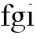 SplineFontDB: 3.0
FontName: Wreathe3Roman
FullName: Wreathe3 Roman
FamilyName: Wreathe3 Roman
Weight: Book
Copyright: Copyright 2017 Ember.
Version: 3.0_pre1
ItalicAngle: 0
UnderlinePosition: -1092
UnderlineWidth: 400
Ascent: 6552
Descent: 1640
InvalidEm: 0
sfntRevision: 0x0002fd71
LayerCount: 2
Layer: 0 1 "Back" 1
Layer: 1 1 "Fore" 0
XUID: [1021 320 -1358596424 7916136]
StyleMap: 0x0040
FSType: 8
OS2Version: 1
OS2_WeightWidthSlopeOnly: 0
OS2_UseTypoMetrics: 0
CreationTime: 649948482
ModificationTime: 1487300483
PfmFamily: 17
TTFWeight: 400
TTFWidth: 5
LineGap: 348
VLineGap: 0
Panose: 2 2 6 3 5 4 5 2 3 4
OS2TypoAscent: 5680
OS2TypoAOffset: 0
OS2TypoDescent: -1768
OS2TypoDOffset: 0
OS2TypoLinegap: 1228
OS2WinAscent: 7300
OS2WinAOffset: 0
OS2WinDescent: 1772
OS2WinDOffset: 0
HheadAscent: 7300
HheadAOffset: 0
HheadDescent: -1772
HheadDOffset: 0
OS2SubXSize: 5736
OS2SubYSize: 5324
OS2SubXOff: 0
OS2SubYOff: 1172
OS2SupXSize: 5736
OS2SupYSize: 5324
OS2SupXOff: 0
OS2SupYOff: 3712
OS2StrikeYSize: 408
OS2StrikeYPos: 2120
OS2FamilyClass: 261
OS2Vendor: 'TMC '
OS2CodePages: 400001ff.ffff0000
OS2UnicodeRanges: 00000001.00000000.00000000.00000000
Lookup: 258 0 0 "'kern' Horizontal Kerning lookup 0" { "'kern' Horizontal Kerning lookup 0 subtable" [1228,122,0] } ['kern' ('DFLT' <'dflt' > 'cyrl' <'dflt' > 'grek' <'dflt' > 'latn' <'dflt' > ) ]
MarkAttachClasses: 1
DEI: 91125
Justify: 'arab'
JstfExtender: afii57440 afii57391 afii57440-2 afii57440-3 afii57440-4
EndJustify
TtTable: prep
PUSHW_3
 84
 -64
 993
PUSHB_4
 69
 69
 50
 64
PUSHW_1
 993
PUSHB_4
 43
 46
 50
 64
PUSHW_1
 993
PUSHB_3
 40
 41
 50
PUSHW_2
 -64
 993
PUSHB_3
 26
 28
 50
PUSHW_6
 993
 684
 39
 31
 -64
 991
PUSHB_3
 22
 27
 50
PUSHW_2
 -64
 990
PUSHB_3
 66
 66
 50
PUSHW_2
 -64
 990
PUSHB_3
 54
 56
 50
PUSHW_2
 -64
 990
PUSHB_4
 42
 45
 50
 223
NPUSHW
 10
 990
 239
 990
 2
 990
 991
 40
 31
 -64
 991
PUSHB_4
 40
 46
 50
 240
NPUSHW
 13
 991
 1
 894
 15
 257
 31
 160
 989
 176
 989
 2
 64
 986
PUSHB_4
 36
 38
 50
 159
PUSHW_8
 972
 1
 970
 969
 100
 31
 -64
 969
PUSHB_3
 13
 17
 50
NPUSHW
 10
 967
 951
 18
 31
 950
 949
 100
 31
 -64
 949
PUSHB_4
 14
 17
 50
 0
NPUSHW
 115
 909
 1
 192
 909
 208
 909
 224
 909
 240
 909
 4
 111
 935
 127
 935
 143
 935
 175
 935
 4
 15
 935
 31
 935
 47
 935
 79
 935
 4
 939
 939
 239
 933
 1
 15
 933
 47
 933
 111
 933
 143
 933
 4
 84
 938
 1
 107
 938
 1
 936
 874
 34
 31
 908
 916
 21
 31
 907
 915
 21
 31
 932
 915
 26
 31
 930
 916
 30
 31
 929
 915
 30
 31
 927
 916
 30
 31
 923
 916
 26
 31
 922
 915
 30
 31
 921
 916
 22
 31
 920
 916
 22
 31
 919
 915
 27
 31
 918
 916
 27
 31
 917
 915
 27
 31
 886
 885
 26
 31
 884
 885
 26
 31
 928
 883
PUSHB_3
 30
 31
 16
NPUSHW
 30
 915
 32
 915
 48
 915
 3
 32
 916
 48
 916
 64
 916
 3
 0
 916
 1
 899
 876
 30
 31
 945
 876
 50
 31
 877
 876
 50
 31
 -64
 893
PUSHB_3
 33
 35
 50
PUSHW_2
 -64
 893
PUSHB_4
 23
 25
 50
 160
NPUSHW
 10
 893
 176
 893
 192
 893
 208
 893
 4
 -64
 892
PUSHB_3
 33
 35
 50
PUSHW_2
 -64
 892
PUSHB_4
 23
 25
 50
 160
NPUSHW
 45
 892
 176
 892
 192
 892
 208
 892
 4
 48
 883
 64
 883
 2
 0
 883
 16
 883
 32
 883
 3
 224
 883
 240
 883
 2
 176
 883
 192
 883
 208
 883
 3
 132
 883
 144
 883
 160
 883
 3
 887
 874
 41
 31
 905
 874
PUSHB_3
 40
 31
 64
PUSHW_1
 871
PUSHB_4
 57
 64
 50
 63
PUSHW_4
 870
 1
 64
 870
PUSHB_4
 25
 29
 50
 143
PUSHW_4
 870
 1
 64
 870
PUSHB_4
 9
 10
 50
 64
PUSHW_1
 870
PUSHB_4
 9
 14
 50
 64
PUSHW_1
 870
PUSHB_4
 9
 15
 50
 63
PUSHW_4
 869
 1
 64
 869
PUSHB_4
 9
 12
 50
 64
PUSHW_1
 869
PUSHB_4
 26
 29
 50
 64
PUSHW_1
 869
PUSHB_4
 9
 14
 50
 107
NPUSHW
 14
 867
 123
 867
 2
 20
 867
 36
 867
 52
 867
 68
 867
 4
 867
PUSHB_3
 36
 47
 31
PUSHW_3
 846
 109
 2048
NPUSHB
 14
 31
 127
 2
 127
 3
 127
 4
 127
 5
 4
 48
 68
 1
 18
PUSHW_8
 818
 80
 2048
 31
 18
 813
 60
 2048
NPUSHB
 41
 31
 95
 60
 1
 55
 96
 9
 112
 9
 128
 9
 3
 16
 9
 32
 9
 48
 9
 64
 9
 80
 9
 5
 111
 3
 127
 3
 143
 3
 3
 31
 3
 47
 3
 63
 3
 79
 3
 95
 3
 5
PUSHW_1
 -64
PUSHB_3
 7
 58
 51
PUSHW_1
 -64
NPUSHB
 71
 6
 58
 51
 144
 11
 160
 11
 176
 11
 192
 11
 208
 11
 5
 176
 6
 192
 6
 208
 6
 224
 6
 240
 6
 5
 32
 6
 48
 6
 64
 6
 80
 6
 96
 6
 112
 6
 128
 6
 144
 6
 160
 6
 9
 144
 6
 144
 7
 2
 96
 11
 112
 11
 128
 11
 3
 16
 11
 32
 11
 48
 11
 64
 11
 80
 11
 5
 31
 7
 1
 160
NPUSHW
 133
 866
 1
 0
 866
 16
 866
 112
 866
 144
 866
 4
 240
 863
 1
 32
 862
 32
 863
 48
 863
 64
 862
 4
 0
 862
 0
 863
 16
 863
 208
 862
 224
 863
 5
 16
 783
 32
 783
 48
 783
 208
 783
 224
 783
 5
 0
 783
 16
 783
 80
 783
 96
 783
 112
 783
 208
 783
 6
 0
 783
 16
 783
 32
 783
 48
 783
 224
 783
 240
 783
 6
 783
 39
 0
 782
 48
 782
 2
 224
 782
 240
 782
 2
 782
 74
 224
 781
 240
 781
 2
 781
 39
 208
 764
 1
 16
 764
 32
 764
 80
 764
 3
 208
 764
 224
 764
 2
 0
 764
 16
 764
 32
 764
 48
 764
 80
 764
 96
 764
 6
 224
 764
 240
 764
 2
 32
 764
 48
 764
 64
 764
 3
 764
NPUSHB
 97
 39
 192
 41
 1
 176
 41
 1
 160
 41
 1
 144
 41
 1
 64
 60
 63
 65
 50
 64
 34
 63
 65
 50
 18
 18
 18
 95
 35
 95
 37
 95
 40
 95
 165
 4
 111
 35
 111
 37
 111
 40
 111
 165
 4
 79
 35
 79
 37
 79
 40
 79
 165
 4
 63
 35
 63
 37
 63
 40
 63
 165
 4
 47
 35
 47
 37
 47
 40
 47
 165
 4
 31
 35
 31
 37
 31
 40
 31
 165
 4
 143
 76
 175
 76
 191
 76
 207
 76
 4
 95
 76
 111
 76
 127
 76
 3
 55
PUSHW_1
 -64
PUSHB_4
 178
 43
 48
 50
PUSHW_1
 -64
PUSHB_4
 178
 34
 37
 50
PUSHW_1
 -64
PUSHB_6
 178
 25
 26
 50
 55
 15
NPUSHW
 59
 687
 1
 95
 687
 159
 687
 223
 687
 3
 31
 687
 47
 687
 63
 687
 111
 687
 4
 687
 687
 31
 685
 47
 685
 63
 685
 79
 685
 95
 685
 5
 223
 685
 1
 15
 685
 31
 685
 63
 685
 95
 685
 159
 685
 5
 95
 685
 223
 685
 2
 15
 685
 31
 685
 63
 685
 3
 64
 684
PUSHB_3
 58
 51
 79
NPUSHW
 74
 684
 95
 684
 159
 684
 3
 47
 684
 63
 684
 2
 15
 684
 63
 684
 175
 684
 3
 176
 684
 224
 684
 2
 79
 684
 95
 684
 160
 684
 3
 31
 684
 47
 684
 63
 684
 3
 15
 858
 1
 15
 858
 31
 858
 63
 858
 95
 858
 112
 858
 5
 207
 855
 223
 855
 2
 15
 855
 31
 855
 112
 855
 175
 855
 4
 858
 858
 855
 855
 685
 685
 684
 684
 812
NPUSHB
 13
 49
 21
 31
 0
 22
 22
 0
 0
 0
 18
 17
 8
 16
NPUSHW
 16
 524
 74
 13
 424
 74
 13
 408
 74
 13
 393
 74
 13
 319
 74
 13
 292
NPUSHB
 14
 74
 13
 246
 74
 13
 190
 74
 13
 134
 74
 13
 39
 74
 13
PUSHW_7
 552
 65
 13
 404
 65
 13
 289
NPUSHB
 11
 65
 13
 180
 65
 13
 79
 65
 13
 41
 65
 13
NPUSHW
 16
 535
 33
 13
 533
 33
 13
 518
 33
 13
 491
 33
 13
 334
 33
 13
 300
NPUSHB
 20
 33
 13
 249
 33
 13
 243
 33
 13
 241
 33
 13
 157
 33
 13
 113
 33
 13
 61
 33
 13
NPUSHW
 16
 540
 31
 13
 532
 31
 13
 523
 31
 13
 406
 31
 13
 330
 31
 13
 294
NPUSHB
 11
 31
 13
 198
 31
 13
 87
 31
 13
 55
 31
 13
NPUSHW
 13
 414
 321
 13
 66
 321
 13
 30
 321
 13
 27
 321
 13
 498
PUSHB_5
 15
 68
 15
 0
 9
PUSHW_4
 498
 68
 13
 513
PUSHB_3
 60
 41
 31
PUSHW_1
 512
PUSHB_3
 60
 41
 31
PUSHW_1
 511
PUSHB_3
 60
 65
 31
PUSHW_1
 510
PUSHB_3
 60
 71
 31
PUSHW_1
 509
PUSHB_3
 60
 158
 31
PUSHW_1
 506
PUSHB_3
 60
 147
 31
PUSHW_5
 505
 271
 257
 31
 502
PUSHB_3
 36
 228
 31
NPUSHW
 21
 500
 329
 1025
 31
 499
 329
 1025
 31
 497
 329
 171
 31
 496
 329
 103
 31
 422
 60
 293
 31
 420
PUSHB_3
 60
 129
 31
NPUSHW
 21
 419
 271
 410
 31
 418
 34
 2049
 31
 417
 80
 1025
 31
 415
 329
 410
 31
 413
 329
 103
 31
 412
PUSHB_3
 44
 98
 31
PUSHW_1
 411
PUSHB_3
 44
 121
 31
PUSHW_5
 410
 44
 257
 31
 407
PUSHB_3
 44
 228
 31
PUSHW_1
 403
PUSHB_3
 44
 137
 31
PUSHW_1
 402
PUSHB_3
 44
 108
 31
PUSHW_1
 399
PUSHB_3
 37
 158
 31
PUSHW_1
 362
PUSHB_3
 60
 42
 31
NPUSHW
 17
 359
 36
 513
 31
 355
 37
 683
 31
 332
 271
 410
 31
 328
 329
 108
 31
 327
PUSHB_3
 44
 137
 31
PUSHW_1
 325
PUSHB_3
 44
 158
 31
PUSHW_1
 324
PUSHB_3
 44
 121
 31
PUSHW_1
 323
PUSHB_3
 35
 49
 31
PUSHW_1
 295
PUSHB_3
 60
 129
 31
PUSHW_5
 291
 80
 257
 31
 287
PUSHB_3
 35
 228
 31
NPUSHW
 21
 285
 35
 410
 31
 284
 35
 2049
 31
 283
 37
 2049
 31
 270
 271
 1025
 31
 269
 34
 1025
 31
 264
PUSHB_3
 35
 129
 31
PUSHW_1
 262
PUSHB_5
 37
 228
 31
 247
 60
PUSHW_4
 293
 31
 245
 271
PUSHB_3
 158
 31
 227
PUSHW_5
 329
 342
 31
 226
 329
PUSHB_3
 171
 31
 209
PUSHW_2
 329
 1025
PUSHB_3
 31
 207
 44
PUSHW_1
 293
PUSHB_7
 31
 206
 35
 187
 31
 197
 36
PUSHW_1
 342
PUSHB_3
 31
 192
 44
PUSHW_1
 2049
PUSHB_3
 31
 191
 44
PUSHW_1
 513
PUSHB_6
 31
 177
 36
 228
 31
 176
PUSHW_2
 329
 513
PUSHB_7
 31
 175
 44
 103
 31
 173
 35
PUSHW_1
 2049
PUSHB_3
 31
 165
 35
PUSHW_1
 513
NPUSHB
 11
 31
 159
 60
 45
 31
 155
 35
 90
 31
 153
 37
PUSHW_1
 513
PUSHB_3
 31
 129
 44
PUSHW_5
 1025
 31
 109
 271
 342
NPUSHB
 11
 31
 89
 44
 62
 31
 76
 60
 171
 31
 70
 37
PUSHW_1
 257
PUSHB_3
 31
 64
 60
PUSHW_1
 293
NPUSHB
 10
 31
 58
 35
 114
 31
 57
 60
 171
 31
 56
PUSHW_1
 329
PUSHB_4
 171
 31
 49
 36
PUSHW_1
 1025
PUSHB_3
 31
 48
 37
PUSHW_1
 683
PUSHB_7
 31
 42
 36
 228
 31
 38
 35
PUSHW_1
 342
PUSHB_3
 31
 85
 55
PUSHW_3
 565
 7
 373
NPUSHB
 44
 7
 116
 7
 98
 7
 86
 7
 81
 7
 59
 7
 51
 7
 45
 7
 32
 7
 29
 7
 28
 7
 20
 8
 18
 8
 16
 8
 14
 8
 12
 8
 10
 8
 8
 8
 6
 8
 4
 8
 2
 8
 0
 8
 20
PUSHW_1
 -32
NPUSHB
 43
 0
 0
 1
 0
 20
 6
 16
 0
 0
 1
 0
 6
 4
 0
 0
 1
 0
 4
 16
 0
 0
 1
 0
 16
 2
 0
 0
 1
 0
 2
 0
 0
 0
 1
 0
 0
 2
 1
 8
 2
 0
 74
 0
PUSHB_1
 19
SPVTCA[x-axis]
MPPEM
SPVTCA[y-axis]
MPPEM
GTEQ
WS
SVTCA[x-axis]
PUSHB_1
 18
MPPEM
SVTCA[y-axis]
MPPEM
EQ
WS
PUSHB_1
 55
CALL
MPPEM
PUSHW_1
 2047
GT
PUSHB_1
 56
CALL
MPPEM
PUSHB_1
 8
LT
OR
IF
PUSHB_2
 1
 1
INSTCTRL
EIF
PUSHB_1
 56
CALL
PUSHB_1
 2
GETINFO
PUSHW_1
 256
EQ
IF
PUSHW_1
 511
PUSHB_2
 1
 1
INSTCTRL
SCANCTRL
ELSE
PUSHB_1
 18
RS
IF
PUSHW_2
 1
 303
SCANCTRL
SCANTYPE
ELSE
PUSHW_2
 1
 380
SCANCTRL
SCANTYPE
EIF
EIF
SVTCA[x-axis]
MPPEM
PUSHB_1
 192
MUL
SVTCA[y-axis]
MPPEM
DIV
DUP
PUSHB_1
 246
GTEQ
SWAP
PUSHW_1
 266
LTEQ
AND
PUSHB_1
 5
SWAP
WS
RTG
SVTCA[y-axis]
SZPS
SROUND
MIAP[rnd]
RTG
MIAP[rnd]
SRP2
MIAP[no-rnd]
SRP1
IP
GC[cur]
WCVTP
MIAP[no-rnd]
SRP1
IP
GC[cur]
WCVTP
MIAP[no-rnd]
SRP1
IP
GC[cur]
WCVTP
MIAP[no-rnd]
SRP1
IP
GC[cur]
WCVTP
MIAP[no-rnd]
SRP1
IP
GC[cur]
ADD
WCVTP
MIAP[no-rnd]
SRP1
IP
GC[cur]
ADD
WCVTP
CALL
CALL
CALL
CALL
CALL
CALL
CALL
CALL
CALL
CALL
CALL
RTG
CALL
CALL
CALL
CALL
CALL
CALL
CALL
CALL
CALL
CALL
CALL
CALL
CALL
RTG
SCVTCI
PUSHB_1
 150
MPPEM
GTEQ
IF
PUSHB_1
 170
SCVTCI
EIF
PUSHB_1
 50
MPPEM
GTEQ
IF
PUSHB_1
 255
SCVTCI
EIF
MPPEM
PUSHB_1
 71
GTEQ
DUP
NOT
IF
PUSHW_2
 625
 623
RCVT
WCVTP
PUSHW_2
 624
 623
RCVT
WCVTP
EIF
IF
PUSHW_2
 378
 625
RCVT
GT
IF
PUSHW_2
 625
 378
WCVTP
EIF
EIF
MPPEM
PUSHB_1
 71
GTEQ
DUP
NOT
IF
PUSHW_2
 34
 624
RCVT
WCVTP
PUSHW_2
 60
 624
RCVT
WCVTP
EIF
IF
PUSHW_2
 435
 34
RCVT
GT
IF
PUSHW_2
 34
 435
WCVTP
EIF
EIF
MPPEM
PUSHB_1
 76
GTEQ
DUP
NOT
IF
PUSHW_2
 329
 34
RCVT
WCVTP
PUSHB_2
 34
 34
RCVT
WCVTP
EIF
IF
PUSHW_2
 450
 329
RCVT
GT
IF
PUSHW_2
 329
 450
WCVTP
EIF
EIF
MPPEM
PUSHB_1
 103
GTEQ
DUP
NOT
IF
PUSHW_2
 36
 625
RCVT
WCVTP
PUSHW_2
 80
 625
RCVT
WCVTP
EIF
IF
PUSHW_2
 542
 36
RCVT
GT
IF
PUSHW_2
 36
 542
WCVTP
EIF
EIF
MPPEM
PUSHW_1
 513
GTEQ
DUP
NOT
IF
PUSHW_2
 271
 34
RCVT
WCVTP
PUSHB_2
 34
 34
RCVT
WCVTP
EIF
IF
PUSHW_2
 3072
 271
RCVT
GT
IF
PUSHW_2
 271
 3072
WCVTP
EIF
EIF
MPPEM
PUSHB_1
 28
GTEQ
DUP
NOT
IF
PUSHB_2
 37
 37
RCVT
WCVTP
PUSHB_2
 44
 37
RCVT
WCVTP
EIF
IF
PUSHB_2
 55
 37
RCVT
GT
IF
PUSHB_2
 37
 55
WCVTP
EIF
EIF
MPPEM
PUSHB_1
 171
GTEQ
DUP
NOT
IF
PUSHB_2
 37
 37
RCVT
WCVTP
PUSHB_2
 35
 37
RCVT
WCVTP
EIF
IF
PUSHW_2
 345
 37
RCVT
GT
IF
PUSHW_2
 37
 345
WCVTP
EIF
EIF
MPPEM
PUSHW_1
 257
GTEQ
DUP
NOT
IF
PUSHB_2
 37
 37
RCVT
WCVTP
PUSHB_2
 40
 37
RCVT
WCVTP
EIF
IF
PUSHW_2
 520
 37
RCVT
GT
IF
PUSHW_2
 37
 520
WCVTP
EIF
EIF
CALL
CALL
CALL
CALL
CALL
CALL
CALL
CALL
CALL
CALL
CALL
CALL
CALL
CALL
CALL
CALL
CALL
CALL
CALL
CALL
CALL
CALL
CALL
CALL
CALL
CALL
CALL
CALL
CALL
CALL
CALL
CALL
CALL
CALL
CALL
CALL
CALL
CALL
CALL
CALL
CALL
CALL
CALL
CALL
CALL
CALL
CALL
CALL
CALL
CALL
CALL
CALL
CALL
CALL
CALL
CALL
CALL
CALL
CALL
CALL
CALL
CALL
CALL
CALL
CALL
CALL
CALL
CALL
CALL
CALL
CALL
CALL
CALL
CALL
CALL
CALL
CALL
NEG
WS
CALL
CALL
CALL
CALL
CALL
CALL
CALL
CALL
CALL
CALL
CALL
CALL
CALL
CALL
CALL
CALL
CALL
CALL
CALL
CALL
CALL
CALL
CALL
CALL
CALL
CALL
CALL
CALL
CALL
CALL
CALL
CALL
CALL
CALL
CALL
CALL
CALL
CALL
CALL
CALL
CALL
CALL
CALL
SVTCA[x-axis]
PUSHB_4
 97
 220
 100
 99
RCVT
NEG
SWAP
RCVT
ADD
SWAP
RCVT
NEG
ADD
SWAP
RCVT
ADD
PUSHB_1
 139
SROUND
ROUND[Grey]
RTG
PUSHB_1
 128
DIV
DUP
DUP
PUSHB_2
 100
 220
RCVT
NEG
SWAP
RCVT
DUP
PUSHB_1
 3
MINDEX
ADD
DIV
MUL
ROUND[Grey]
DUP
PUSHB_1
 3
MINDEX
SUB
NEG
PUSHB_1
 220
SWAP
NEG
WCVTP
PUSHB_1
 100
SWAP
WCVTP
DUP
PUSHB_2
 97
 99
RCVT
NEG
SWAP
RCVT
DUP
PUSHB_1
 3
MINDEX
ADD
DIV
MUL
ROUND[Grey]
DUP
PUSHB_1
 3
MINDEX
SUB
NEG
PUSHB_1
 99
SWAP
NEG
WCVTP
PUSHB_1
 97
SWAP
WCVTP
PUSHB_2
 0
 99
RCVT
EQ
IF
PUSHB_2
 99
 64
NEG
WCVTP
PUSHB_3
 97
 64
 97
RCVT
SWAP
SUB
WCVTP
EIF
PUSHB_4
 166
 127
 67
 75
RCVT
NEG
SWAP
RCVT
ADD
SWAP
RCVT
NEG
ADD
SWAP
RCVT
ADD
PUSHB_1
 137
SROUND
ROUND[Grey]
RTG
PUSHB_1
 128
DIV
DUP
DUP
PUSHB_2
 67
 127
RCVT
NEG
SWAP
RCVT
DUP
PUSHB_1
 3
MINDEX
ADD
DIV
MUL
ROUND[Grey]
DUP
PUSHB_1
 3
MINDEX
SUB
NEG
PUSHB_1
 127
SWAP
NEG
WCVTP
PUSHB_1
 67
SWAP
WCVTP
DUP
PUSHB_2
 166
 75
RCVT
NEG
SWAP
RCVT
DUP
PUSHB_1
 3
MINDEX
ADD
DIV
MUL
ROUND[Grey]
DUP
PUSHB_1
 3
MINDEX
SUB
NEG
PUSHB_1
 75
SWAP
NEG
WCVTP
PUSHB_1
 166
SWAP
WCVTP
PUSHB_2
 0
 75
RCVT
EQ
IF
PUSHB_2
 75
 64
NEG
WCVTP
PUSHB_3
 166
 64
 166
RCVT
SWAP
SUB
WCVTP
EIF
MPPEM
GT
WS
SVTCA[x-axis]
MPPEM
LT
IF
PUSHB_2
 8
 0
WS
EIF
RS
NOT
IF
PUSHB_2
 8
 0
WS
EIF
PUSHB_4
 2
 11
 10
 18
RS
IF
ADD
ELSE
POP
EIF
WS
SZPS
SRP0
WCVTF
MIAP[no-rnd]
PUSHB_1
 18
RS
IF
PUSHW_2
 15137
 6270
ELSE
PUSHW_3
 1024
 424
 11
CALL
EIF
PUSHB_1
 12
SWAP
WS
PUSHB_1
 13
SWAP
WS
PUSHB_1
 18
RS
IF
PUSHW_2
 11585
 11585
ELSE
PUSHW_3
 1024
 1024
 11
CALL
EIF
PUSHB_1
 14
SWAP
WS
PUSHB_1
 15
SWAP
WS
PUSHB_1
 18
RS
IF
PUSHW_2
 6270
 15137
ELSE
PUSHW_3
 424
 1024
 11
CALL
EIF
PUSHB_1
 16
SWAP
WS
PUSHB_1
 17
SWAP
WS
SVTCA[y-axis]
CALL
SVTCA[y-axis]
RTG
RCVT
ROUND[Black]
WCVTP
RCVT
ROUND[Black]
WCVTP
RCVT
ROUND[Black]
WCVTP
RCVT
ROUND[Black]
WCVTP
DELTAC1
DELTAC1
DELTAC1
DELTAC2
DELTAC1
DELTAC1
DELTAC1
DELTAC2
DELTAC3
DELTAC3
CALL
DELTAC1
DELTAC1
DELTAC2
DELTAC2
DELTAC3
RTG
RCVT
ROUND[Black]
WCVTP
DELTAC1
DELTAC1
DELTAC2
CALL
MPPEM
PUSHB_1
 33
GTEQ
MPPEM
PUSHB_1
 70
LTEQ
AND
IF
PUSHB_1
 60
PUSHB_1
 60
RCVT
PUSHB_1
 64
ADD
WCVTP
EIF
SVTCA[x-axis]
CALL
CALL
CALL
CALL
DELTAC3
DELTAC3
DELTAC3
DELTAC3
DELTAC3
DELTAC3
DELTAC3
DELTAC3
RS
IF
NPUSHB
 16
 191
 60
 207
 60
 2
 111
 60
 127
 60
 143
 60
 159
 60
 175
 60
 5
DELTAC3
DELTAC3
EIF
RS
IF
NPUSHB
 18
 191
 34
 207
 34
 2
 95
 34
 111
 34
 127
 34
 143
 34
 159
 34
 175
 34
 6
DELTAC3
DELTAC3
EIF
RS
NOT
IF
PUSHB_7
 64
 60
 159
 34
 239
 34
 3
DELTAC3
EIF
CALL
CALL
SVTCA[x-axis]
DELTAC2
DELTAC2
DELTAC2
DELTAC2
RCVT
WCVTP
DELTAC1
DELTAC1
DELTAC2
DELTAC2
DELTAC3
DELTAC3
RCVT
WCVTP
DELTAC1
RCVT
WCVTP
DELTAC1
DELTAC2
RCVT
WCVTP
DELTAC1
DELTAC2
DELTAC3
DELTAC1
DELTAC1
DELTAC1
DELTAC1
DELTAC1
SVTCA[y-axis]
DELTAC3
DELTAC3
DELTAC3
DELTAC1
DELTAC3
DELTAC3
DELTAC3
CALL
CALL
DELTAC3
DELTAC3
DELTAC3
DELTAC3
CALL
DELTAC3
CALL
RS
IF
NPUSHW
 34
 99
 813
 1
 3
 813
 19
 813
 35
 813
 51
 813
 83
 813
 5
 195
 813
 211
 813
 227
 813
 243
 813
 4
 131
 813
 147
 813
 163
 813
 179
 813
 4
 813
 813
RCVT
RTG
ROUND[Black]
WCVTP
DELTAC2
DELTAC2
DELTAC3
DELTAC3
EIF
CALL
RS
IF
PUSHW_2
 24
 818
PUSHB_4
 48
 53
 50
 56
PUSHW_1
 818
PUSHB_4
 97
 102
 50
 56
PUSHW_1
 818
PUSHB_4
 83
 90
 50
 56
PUSHW_1
 818
PUSHB_4
 69
 78
 50
 56
PUSHW_1
 818
PUSHB_4
 60
 65
 50
 24
PUSHW_1
 818
PUSHB_3
 63
 51
 10
NPUSHW
 15
 818
 1
 186
 818
 202
 818
 218
 818
 234
 818
 250
 818
 5
 818
 818
RCVT
RTG
ROUND[Black]
WCVTP
DELTAC2
DELTAC3
CALL
CALL
CALL
CALL
CALL
CALL
EIF
DELTAC1
SVTCA[y-axis]
DELTAC1
CALL
SVTCA[x-axis]
CALL
DELTAC3
DELTAC3
SVTCA[y-axis]
CALL
CALL
CALL
DELTAC2
SVTCA[y-axis]
CALL
CALL
CALL
DELTAC1
CALL
DELTAC2
SVTCA[x-axis]
CALL
SVTCA[y-axis]
CALL
CALL
SVTCA[x-axis]
DELTAC1
DELTAC1
DELTAC1
DELTAC2
DELTAC2
DELTAC1
CALL
CALL
SVTCA[y-axis]
DELTAC1
CALL
CALL
SVTCA[y-axis]
CALL
CALL
CALL
SVTCA[x-axis]
DELTAC1
DELTAC2
DELTAC1
CALL
SVTCA[x-axis]
CALL
CALL
SVTCA[x-axis]
CALL
CALL
CALL
CALL
CALL
CALL
CALL
CALL
CALL
CALL
CALL
CALL
CALL
CALL
SVTCA[y-axis]
SVTCA[x-axis]
DELTAC1
DELTAC3
SVTCA[y-axis]
DELTAC1
DELTAC1
SVTCA[y-axis]
RCVT
ROUND[Black]
WCVTP
SVTCA[y-axis]
DELTAC1
DELTAC1
SVTCA[x-axis]
DELTAC1
DELTAC2
CALL
CALL
CALL
CALL
CALL
DELTAC1
CALL
SVTCA[y-axis]
DELTAC1
CALL
DELTAC3
CALL
CALL
DELTAC1
CALL
CALL
CALL
CALL
CALL
CALL
CALL
CALL
CALL
CALL
EndTTInstrs
TtTable: fpgm
NPUSHB
 66
 85
 84
 64
 63
 62
 61
 60
 59
 58
 57
 56
 55
 54
 53
 52
 51
 50
 49
 48
 47
 46
 45
 44
 43
 42
 41
 40
 39
 38
 37
 36
 35
 34
 33
 32
 31
 30
 29
 28
 27
 26
 25
 24
 23
 22
 20
 19
 18
 17
 16
 15
 14
 13
 12
 11
 10
 9
 8
 7
 6
 5
 4
 3
 2
 1
 0
FDEF
RCVT
SWAP
GC[cur]
ADD
DUP
PUSHB_1
 38
ADD
PUSHB_1
 4
MINDEX
SWAP
SCFS
SCFS
ENDF
FDEF
RCVT
SWAP
GC[cur]
SWAP
SUB
DUP
PUSHB_1
 38
SUB
PUSHB_1
 4
MINDEX
SWAP
SCFS
SCFS
ENDF
FDEF
RCVT
SWAP
GC[cur]
ADD
PUSHB_1
 32
SUB
DUP
PUSHB_1
 70
ADD
PUSHB_1
 4
MINDEX
SWAP
SCFS
SCFS
ENDF
FDEF
RCVT
SWAP
GC[cur]
SWAP
SUB
PUSHB_1
 32
ADD
DUP
PUSHB_1
 38
SUB
PUSHB_1
 32
SUB
PUSHB_1
 4
MINDEX
SWAP
SCFS
SCFS
ENDF
FDEF
RCVT
SWAP
GC[cur]
ADD
PUSHB_1
 64
SUB
DUP
PUSHB_1
 102
ADD
PUSHB_1
 4
MINDEX
SWAP
SCFS
SCFS
ENDF
FDEF
RCVT
SWAP
GC[cur]
SWAP
SUB
PUSHB_1
 64
ADD
DUP
PUSHB_1
 38
SUB
PUSHB_1
 64
SUB
PUSHB_1
 4
MINDEX
SWAP
SCFS
SCFS
ENDF
FDEF
SVTCA[x-axis]
SRP0
DUP
ALIGNRP
SVTCA[y-axis]
ALIGNRP
ENDF
FDEF
DUP
RCVT
SWAP
DUP
PUSHB_1
 205
WCVTP
SWAP
DUP
PUSHW_1
 346
LTEQ
IF
SWAP
DUP
PUSHB_1
 141
WCVTP
SWAP
EIF
DUP
PUSHB_1
 237
LTEQ
IF
SWAP
DUP
PUSHB_1
 77
WCVTP
SWAP
EIF
DUP
PUSHB_1
 144
LTEQ
IF
SWAP
DUP
PUSHB_1
 13
WCVTP
SWAP
EIF
POP
POP
ENDF
FDEF
DUP
DUP
RCVT
RTG
ROUND[Grey]
WCVTP
DUP
PUSHB_1
 1
ADD
DUP
RCVT
PUSHB_1
 70
SROUND
ROUND[Grey]
ROLL
RCVT
ADD
WCVTP
ENDF
FDEF
SVTCA[x-axis]
PUSHB_2
 11
 10
RS
SWAP
RS
NEG
SPVFS
ENDF
FDEF
SVTCA[y-axis]
PUSHB_2
 10
 11
RS
SWAP
RS
SFVFS
ENDF
FDEF
SVTCA[y-axis]
PUSHB_1
 23
SWAP
WCVTF
PUSHB_2
 1
 23
MIAP[no-rnd]
SVTCA[x-axis]
PUSHB_1
 23
SWAP
WCVTF
PUSHB_2
 2
 23
RCVT
MSIRP[no-rp0]
PUSHB_2
 2
 0
SFVTL[parallel]
GFV
ENDF
FDEF
RCVT
PUSHB_1
 26
SWAP
WCVTP
RCVT
PUSHB_1
 25
SWAP
WCVTP
ENDF
FDEF
DUP
RCVT
PUSHB_1
 3
CINDEX
RCVT
SUB
ABS
PUSHB_1
 80
LTEQ
IF
RCVT
WCVTP
ELSE
POP
POP
EIF
ENDF
FDEF
PUSHB_1
 1
RS
MUL
SWAP
DIV
PUSHB_1
 0
SWAP
WS
PUSHB_1
 15
CALL
ENDF
FDEF
DUP
RCVT
PUSHB_1
 0
RS
ADD
WCVTP
ENDF
FDEF
SVTCA[x-axis]
PUSHB_1
 6
RS
PUSHB_1
 7
RS
NEG
SPVFS
ENDF
FDEF
DUP
ROUND[Black]
PUSHB_1
 64
SUB
PUSHB_1
 0
MAX
DUP
PUSHB_2
 44
 192
ROLL
MIN
PUSHW_1
 4096
DIV
ADD
CALL
GPV
ABS
SWAP
ABS
SUB
NOT
IF
PUSHB_1
 3
SUB
EIF
ENDF
FDEF
RCVT
PUSHB_1
 17
CALL
PUSHB_1
 23
SWAP
WCVTP
PUSHB_1
 23
ROFF
MIRP[rnd,grey]
RTG
ENDF
FDEF
RCVT
PUSHB_1
 17
CALL
PUSHB_1
 23
SWAP
WCVTP
ENDF
FDEF
PUSHB_1
 18
RS
IF
SDPVTL[orthog]
RCVT
PUSHB_1
 17
CALL
PUSHB_1
 23
SWAP
WCVTP
PUSHB_1
 23
ROFF
MIRP[rnd,grey]
ELSE
SPVTCA[x-axis]
ROLL
RCVT
RTG
ROUND[Black]
DUP
PUSHB_1
 23
SWAP
WCVTP
ROLL
ROLL
SDPVTL[orthog]
DUP
PUSHB_1
 160
LTEQ
IF
PUSHB_1
 17
CALL
PUSHB_1
 23
SWAP
WCVTP
PUSHB_1
 23
ROFF
MIRP[rnd,grey]
ELSE
POP
PUSHB_1
 23
ROFF
MIRP[rnd,grey]
EIF
EIF
RTG
ENDF
FDEF
PUSHB_1
 2
CINDEX
GC[cur]
ADD
ROLL
GC[cur]
PUSHB_1
 64
SUB
MIN
SCFS
ENDF
FDEF
MPPEM
GTEQ
DUP
NOT
IF
PUSHB_1
 2
SCANCTRL
EIF
IF
PUSHB_1
 1
SCANCTRL
EIF
ENDF
FDEF
DUP
PUSHB_1
 3
CINDEX
RCVT
PUSHB_1
 25
SWAP
WCVTP
RCVT
PUSHB_1
 26
SWAP
WCVTP
RCVT
NEG
SWAP
RCVT
DUP
PUSHB_1
 3
CINDEX
ADD
ROUND[White]
DUP
PUSHB_1
 9
SWAP
WS
SWAP
ROUND[Grey]
ROLL
ROUND[White]
ADD
SUB
DUP
PUSHB_1
 26
ROLL
PUSHB_1
 0
GT
JROF
POP
PUSHB_3
 26
 26
 64
PUSHW_2
 -32
 26
RCVT
DUP
ROLL
EQ
IF
SWAP
POP
PUSHB_1
 63
ELSE
SWAP
EIF
SUB
WCVTP
JMPR
PUSHB_2
 20
 0
ROLL
GT
JROF
PUSHB_4
 25
 64
 32
 25
RCVT
DUP
ROLL
EQ
IF
SWAP
POP
PUSHB_1
 63
ELSE
SWAP
EIF
SUB
WCVTP
ENDF
FDEF
PUSHB_2
 16
 17
RS
SWAP
RS
SFVFS
ENDF
FDEF
PUSHB_2
 14
 15
RS
SWAP
RS
SFVFS
ENDF
FDEF
PUSHB_2
 12
 13
RS
SWAP
RS
SFVFS
ENDF
FDEF
PUSHB_2
 12
 13
RS
SWAP
RS
NEG
SFVFS
ENDF
FDEF
PUSHB_2
 14
 15
RS
SWAP
RS
NEG
SFVFS
ENDF
FDEF
PUSHB_2
 16
 17
RS
SWAP
RS
NEG
SFVFS
ENDF
FDEF
MPPEM
GT
IF
RCVT
WCVTP
ELSE
POP
POP
EIF
ENDF
FDEF
SVTCA[x-axis]
DUP
PUSHB_1
 3
CINDEX
SWAP
MD[grid]
PUSHB_1
 64
ADD
PUSHB_1
 32
MUL
DUP
PUSHB_1
 0
GT
IF
SWAP
PUSHB_1
 2
CINDEX
SHPIX
SWAP
PUSHB_1
 2
CINDEX
NEG
SHPIX
SVTCA[y-axis]
ROLL
MUL
SHPIX
ELSE
POP
POP
POP
POP
POP
EIF
SVTCA[x-axis]
ENDF
FDEF
MPPEM
PUSHB_1
 100
LTEQ
IF
RCVT
ROUND[Black]
PUSHB_1
 9
RS
ADD
ROLL
SRP0
MSIRP[no-rp0]
ELSE
POP
POP
SRP0
EIF
ENDF
FDEF
SVTCA[x-axis]
PUSHB_1
 5
CINDEX
SRP0
SWAP
DUP
ROLL
MIRP[rp0,rnd,black]
SVTCA[y-axis]
PUSHB_1
 1
ADD
SWAP
MIRP[min,rnd,black]
MIRP[min,rnd,grey]
ENDF
FDEF
SVTCA[x-axis]
PUSHB_1
 5
CINDEX
SRP0
SWAP
DUP
ROLL
MIRP[rp0,rnd,black]
SVTCA[y-axis]
PUSHB_1
 1
SUB
SWAP
MIRP[min,rnd,black]
MIRP[min,rnd,grey]
ENDF
FDEF
SVTCA[x-axis]
PUSHB_1
 6
CINDEX
SRP0
MIRP[rp0,rnd,black]
SVTCA[y-axis]
MIRP[min,rnd,black]
MIRP[min,rnd,grey]
ENDF
FDEF
DUP
PUSHB_1
 1
ADD
SVTCA[x-axis]
SRP0
DUP
ALIGNRP
SVTCA[y-axis]
ALIGNRP
ENDF
FDEF
DUP
PUSHB_1
 1
SUB
SVTCA[x-axis]
SRP0
DUP
ALIGNRP
SVTCA[y-axis]
ALIGNRP
ENDF
FDEF
PUSHB_1
 43
CALL
PUSHB_1
 42
LOOPCALL
ENDF
FDEF
SVTCA[y-axis]
PUSHB_1
 7
RS
PUSHB_1
 6
RS
SFVFS
ENDF
FDEF
MIAP[no-rnd]
PUSHB_1
 42
LOOPCALL
ENDF
FDEF
SHC[rp1]
ENDF
FDEF
SROUND
PUSHW_1
 688
SWAP
WCVTF
SRP0
DUP
PUSHW_1
 688
RCVT
DUP
PUSHB_1
 0
LT
IF
PUSHB_1
 1
SUB
EIF
MSIRP[no-rp0]
MDAP[rnd]
RTG
ENDF
FDEF
POP
POP
GPV
ABS
SWAP
ABS
MAX
PUSHW_1
 16384
DIV
ENDF
FDEF
POP
PUSHB_1
 128
LTEQ
IF
GPV
ABS
SWAP
ABS
MAX
PUSHW_1
 8192
DIV
ELSE
PUSHB_3
 0
 64
 47
CALL
EIF
PUSHB_1
 2
ADD
ENDF
FDEF
POP
PUSHB_1
 192
LTEQ
IF
GPV
ABS
SWAP
ABS
MAX
PUSHW_1
 5461
DIV
ELSE
PUSHB_3
 0
 128
 47
CALL
EIF
PUSHB_1
 2
ADD
ENDF
FDEF
GPV
ABS
SWAP
ABS
MAX
PUSHW_1
 16384
DIV
ADD
SWAP
POP
ENDF
FDEF
PUSHB_5
 0
 1
 0
 0
 0
SZP2
PUSHB_1
 8
MINDEX
PUSHB_1
 8
MINDEX
PUSHB_1
 8
MINDEX
PUSHB_1
 8
MINDEX
ISECT
SRP0
SZPS
SZP0
RCVT
ROUND[Grey]
MSIRP[no-rp0]
PUSHB_1
 1
SZPS
ENDF
FDEF
PUSHB_5
 0
 1
 0
 0
 0
SZP2
PUSHB_1
 8
MINDEX
PUSHB_1
 8
MINDEX
PUSHB_1
 8
MINDEX
PUSHB_1
 8
MINDEX
ISECT
SRP0
SZPS
SZP0
RCVT
ROUND[Grey]
NEG
MSIRP[no-rp0]
PUSHB_1
 1
SZPS
ENDF
FDEF
MPPEM
GTEQ
SWAP
MPPEM
LTEQ
AND
IF
DUP
RCVT
ROLL
ADD
WCVTP
ELSE
POP
POP
EIF
ENDF
FDEF
MPPEM
EQ
IF
DUP
RCVT
ROLL
ADD
WCVTP
ELSE
POP
POP
EIF
ENDF
FDEF
MPPEM
GTEQ
SWAP
MPPEM
LTEQ
AND
IF
SHPIX
ELSE
POP
POP
EIF
ENDF
FDEF
MPPEM
EQ
IF
SHPIX
ELSE
POP
POP
EIF
ENDF
FDEF
SVTCA[x-axis]
MPPEM
GTEQ
SWAP
MPPEM
LTEQ
AND
PUSHB_1
 2
CINDEX
PUSHB_1
 4
CINDEX
PUSHB_1
 6
CINDEX
MD[grid]
SWAP
RCVT
RTG
ROUND[Black]
GT
AND
IF
PUSHB_1
 2
CINDEX
PUSHB_1
 2
CINDEX
PUSHB_1
 5
CINDEX
GC[cur]
SWAP
RCVT
ROUND[Black]
ADD
SCFS
EIF
POP
POP
POP
ENDF
FDEF
PUSHB_1
 19
RS
IF
SPVTCA[x-axis]
ELSE
SPVTCA[y-axis]
EIF
ENDF
FDEF
PUSHB_1
 19
RS
IF
SPVTCA[y-axis]
ELSE
SPVTCA[x-axis]
EIF
ENDF
FDEF
MPPEM
EQ
PUSHB_1
 18
RS
NOT
AND
IF
SHPIX
ELSE
POP
POP
EIF
ENDF
FDEF
PUSHB_1
 18
RS
NOT
IF
GPV
PUSHB_1
 4
CINDEX
PUSHB_1
 4
CINDEX
SPVTL[parallel]
GPV
ABS
SWAP
ABS
SUB
ABS
PUSHW_1
 1800
LTEQ
IF
PUSHB_1
 4
CINDEX
PUSHB_1
 4
CINDEX
SVTCA[x-axis]
DUP
GC[cur]
PUSHB_1
 16
ADD
SCFS
DUP
GC[cur]
PUSHB_1
 16
ADD
SCFS
EIF
SPVFS
POP
POP
ELSE
POP
POP
EIF
ENDF
FDEF
PUSHB_1
 18
RS
NOT
IF
GPV
PUSHB_1
 4
CINDEX
PUSHB_1
 4
CINDEX
SPVTL[parallel]
GPV
ABS
SWAP
ABS
SUB
ABS
PUSHW_1
 1800
LTEQ
IF
PUSHB_1
 4
CINDEX
PUSHB_1
 4
CINDEX
SVTCA[x-axis]
DUP
GC[cur]
PUSHW_1
 -16
ADD
SCFS
DUP
GC[cur]
PUSHW_1
 -16
ADD
SCFS
EIF
SPVFS
POP
POP
ELSE
POP
POP
EIF
ENDF
FDEF
MPPEM
GTEQ
SWAP
MPPEM
LTEQ
AND
IF
PUSHB_1
 58
CALL
ELSE
POP
POP
EIF
ENDF
FDEF
MPPEM
GTEQ
SWAP
MPPEM
LTEQ
AND
IF
PUSHB_1
 59
CALL
ELSE
POP
POP
EIF
ENDF
FDEF
MPPEM
GTEQ
SWAP
MPPEM
LTEQ
AND
PUSHB_1
 18
RS
NOT
AND
IF
SHPIX
ELSE
POP
POP
EIF
ENDF
FDEF
GPV
ROLL
SPVTCA[x-axis]
MPPEM
EQ
PUSHB_1
 4
MINDEX
SPVTCA[y-axis]
MPPEM
EQ
AND
ROLL
ROLL
SPVFS
PUSHB_1
 18
RS
NOT
AND
IF
SHPIX
ELSE
POP
POP
EIF
ENDF
FDEF
GC[cur]
SWAP
GC[cur]
ADD
ROLL
ROLL
GC[cur]
SWAP
DUP
GC[cur]
ROLL
ADD
ROLL
SUB
PUSHW_1
 -128
DIV
SWAP
DUP
SRP0
SWAP
ROLL
PUSHW_2
 856
 856
ROLL
WCVTF
RCVT
ADD
DUP
PUSHB_1
 0
LT
IF
PUSHB_1
 1
SUB
PUSHW_1
 -70
MAX
ELSE
PUSHB_1
 70
MIN
EIF
PUSHB_1
 16
ADD
ROUND[Grey]
SVTCA[x-axis]
MSIRP[no-rp0]
ENDF
FDEF
PUSHB_2
 2
 0
WS
PUSHB_2
 35
 1
GETINFO
LTEQ
PUSHB_2
 64
 1
GETINFO
GTEQ
AND
IF
PUSHW_2
 4096
 32
GETINFO
EQ
IF
PUSHB_3
 2
 1
 2
RS
ADD
WS
EIF
PUSHB_2
 36
 1
GETINFO
LTEQ
IF
PUSHW_2
 8192
 64
GETINFO
EQ
IF
PUSHB_3
 2
 2
 2
RS
ADD
WS
PUSHB_2
 36
 1
GETINFO
EQ
IF
PUSHB_3
 2
 32
 2
RS
ADD
WS
SVTCA[y-axis]
MPPEM
SVTCA[x-axis]
MPPEM
GT
IF
PUSHB_3
 2
 8
 2
RS
ADD
WS
EIF
ELSE
PUSHW_2
 16384
 128
GETINFO
EQ
IF
PUSHB_3
 2
 4
 2
RS
ADD
WS
EIF
PUSHW_2
 16384
 128
MUL
PUSHW_1
 256
GETINFO
EQ
IF
PUSHB_3
 2
 8
 2
RS
ADD
WS
EIF
PUSHW_2
 16384
 256
MUL
PUSHW_1
 512
GETINFO
EQ
IF
PUSHB_3
 2
 16
 2
RS
ADD
WS
EIF
PUSHW_2
 16384
 512
MUL
PUSHW_1
 1024
GETINFO
EQ
IF
PUSHB_3
 2
 64
 2
RS
ADD
WS
EIF
EIF
EIF
EIF
EIF
ENDF
FDEF
PUSHB_1
 2
RS
EQ
IF
MPPEM
GTEQ
SWAP
MPPEM
LTEQ
AND
IF
SHPIX
ELSE
POP
POP
EIF
ELSE
POP
POP
POP
POP
EIF
ENDF
EndTTInstrs
ShortTable: cvt  995
  1422
  0
  1356
  31
  1356
  28
  916
  27
  0
  -31
  0
  -28
  0
  -24
  -438
  -4
  1387
  35
  -406
  -32
  787
  0
  173
  0
  173
  0
  0
  37
  150
  159
  36
  240
  305
  194
  192
  74
  166
  65
  80
  148
  71
  207
  175
  14
  121
  459
  4
  35
  68
  168
  37
  287
  2
  70
  23
  261
  153
  217
  92
  114
  229
  224
  40
  75
  222
  274
  36
  69
  112
  22
  57
  -23
  22
  75
  136
  -71
  217
  10
  67
  174
  186
  364
  339
  47
  67
  72
  556
  299
  37
  143
  -64
  23
  40
  -51
  -40
  37
  157
  229
  292
  -79
  72
  157
  230
  17
  39
  127
  145
  18
  106
  202
  -4
  0
  36
  98
  167
  380
  489
  33
  96
  139
  1076
  1162
  -149
  59
  181
  213
  331
  -149
  77
  121
  1496
  2485
  108
  145
  163
  279
  448
  -33
  -25
  190
  1025
  101
  127
  130
  136
  153
  178
  192
  558
  835
  1440
  32
  38
  61
  78
  97
  101
  123
  217
  275
  305
  832
  -217
  -190
  -103
  78
  167
  242
  555
  710
  775
  17
  43
  73
  95
  141
  161
  175
  214
  228
  245
  267
  309
  413
  427
  427
  465
  494
  1496
  0
  75
  117
  122
  128
  157
  166
  167
  172
  185
  305
  305
  535
  535
  2
  23
  41
  85
  128
  143
  165
  178
  179
  208
  331
  345
  448
  449
  933
  1328
  -449
  -236
  -235
  -25
  -1
  42
  88
  153
  159
  193
  228
  244
  304
  345
  427
  427
  802
  884
  1054
  1140
  1330
  -639
  77
  100
  156
  208
  209
  214
  222
  229
  245
  248
  298
  298
  481
  638
  639
  -169
  -88
  -27
  0
  8
  31
  56
  81
  90
  111
  118
  119
  162
  192
  194
  196
  241
  507
  521
  638
  719
  1221
  1402
  1520
  -110
  18
  38
  66
  75
  79
  81
  83
  100
  139
  174
  178
  184
  184
  214
  245
  273
  288
  305
  312
  334
  338
  359
  399
  406
  440
  473
  473
  518
  545
  625
  746
  944
  971
  988
  1078
  1285
  -198
  18
  22
  30
  31
  35
  87
  104
  108
  126
  136
  146
  165
  168
  197
  201
  277
  294
  301
  304
  470
  473
  502
  571
  580
  580
  675
  719
  734
  901
  911
  1276
  1414
  -288
  -277
  -261
  -118
  7
  68
  71
  88
  117
  170
  228
  239
  278
  288
  297
  362
  371
  483
  638
  656
  692
  782
  784
  803
  821
  833
  852
  857
  904
  916
  968
  974
  1138
  1195
  1242
  1353
  1377
  1451
  1889
  -402
  -303
  -181
  -124
  0
  1
  6
  30
  39
  44
  52
  55
  98
  102
  106
  107
  108
  112
  112
  114
  124
  129
  138
  142
  145
  146
  160
  171
  184
  191
  201
  213
  221
  236
  244
  256
  289
  304
  361
  362
  365
  380
  389
  398
  398
  409
  428
  449
  453
  457
  481
  502
  502
  502
  546
  546
  552
  566
  575
  579
  582
  615
  645
  645
  660
  720
  726
  744
  796
  867
  895
  896
  896
  926
  950
  985
  1024
  1028
  1279
  1330
  1330
  1352
  1419
  1447
  1739
  1832
  1864
  1890
  2252
  -787
  -726
  -679
  -546
  -512
  -486
  -421
  -362
  -319
  -281
  -170
  -135
  1
  37
  45
  46
  124
  135
  145
  153
  161
  165
  165
  170
  175
  182
  198
  204
  215
  221
  236
  242
  258
  261
  279
  280
  291
  298
  300
  305
  319
  327
  329
  329
  333
  337
  337
  341
  341
  343
  346
  346
  353
  354
  360
  360
  383
  384
  386
  387
  388
  397
  405
  405
  405
  408
  409
  421
  425
  438
  438
  439
  442
  442
  469
  479
  486
  490
  498
  512
  512
  515
  535
  549
  551
  559
  569
  579
  579
  583
  591
  594
  594
  615
  623
  623
  624
  626
  630
  638
  679
  691
  697
  726
  787
  805
  813
  865
  881
  921
  942
  962
  980
  1017
  1026
  1068
  1071
  1084
  1110
  1127
  1155
  1231
  1233
  1240
  1275
  1311
  1349
  1384
  1438
  1474
  1563
  1588
  1621
  1642
  1688
  1711
  1768
  1788
  1798
  1872
  1890
  1916
  2004
  2047
  2085
  173
  199
  170
  181
  0
  0
  0
  0
  0
  0
  47
  1743
  371
  1300
  1144
  735
  156
  24
  880
  1415
  341
  37
  6
  596
  876
  910
  978
  1382
  496
  800
  474
  394
  873
  875
  -93
  838
  760
  879
  342
  703
  290
  799
  1338
  870
  140
  255
  427
  737
  756
  743
  1045
  340
  745
  296
  1169
  439
  623
  835
  518
  0
  0
  1491
  1045
  1155
  1512
  0
  727
  58
  637
  448
  709
  899
  899
  -67
  58
  1438
  479
  1438
  721
  32
  1248
  531
  223
  448
  391
  663
  0
  206
  617
  651
  88
  1076
  1531
  105
  346
  425
  1400
  386
  318
  648
  298
  980
  1182
  229
  803
  755
  496
  406
  122
  205
  330
  1060
  606
  569
  427
  207
  253
  286
  237
  369
  112
  405
  64
  443
  477
  440
  1
  424
  935
  332
  524
  397
  432
  525
  311
  256
  205
  801
  468
  778
  89
  0
  0
  294
  533
  336
  752
  597
  956
  1744
  821
  257
  208
  210
  122
  259
  304
  124
  0
  0
  0
  0
  254
  110
  102
  148
  551
  43
  69
  77
  211
  306
  24
  151
  65
  244
  -324
  -23
  22
  1496
  1419
  145
  161
  812
  82
  48
  93
  715
  58
  146
  229
  229
  88
  134
  50
  186
  153
  136
  48
  664
  124
  -128
  356
  40
  77
  101
  2
  184
  362
  47
  267
  17
  23
  256
  127
  4
  22
  546
  166
  95
  0
  248
  10
  202
  67
  75
  494
  119
  288
  244
  448
  40
  1119
  0
  140
  1093
  194
  96
  123
  139
  139
  100
  93
  194
  156
  146
  1717
  1491
  79
  279
  0
  1056
  -354
  204
  220
  94
  70
  227
  50
  26
  60
  145
  90
  161
  1068
  65
  32
  73
  113
  156
  156
  -440
  64
  64
  134
  203
  258
  125
  58
  62
  106
  80
  1096
  41
  150
  -150
  151
  105
  224
  76
  27
  201
  105
  -105
  67
  -67
  82
  -125
  -117
  95
  -95
  -164
  103
  83
  -88
  42
  118
  -78
  54
  135
  1369
  598
  1323
  1076
  222
  201
  452
  72
  219
  395
  179
  72
  218
  278
  293
  280
  234
  234
  174
  0
  62
  1467
  138
  1239
  83
  63
  -116
  -43
  21
  40
  34
  153
  98
  74
  228
  109
  238
  229
  72
  960
  51
  -434
  689
  -186
  880
  121
  1503
  81
  -89
  -225
  266
  104
  -148
  79
  188
  165
  1797
  171
  128
  30
  1445
  37
EndShort
ShortTable: maxp 16
  1
  0
  1680
  242
  60
  118
  7
  2
  16
  47
  86
  0
  1482
  1259
  3
  2
EndShort
LangName: 1066 "" "" "th+AbABoQMA-ng"
LangName: 1055 "" "" "Normal"
LangName: 1053 "" "" "Normal"
LangName: 1034 "" "" "Normal"
LangName: 3082 "" "" "Normal"
LangName: 2058 "" "" "Normal"
LangName: 1060 "" "" "Navadno"
LangName: 1051 "" "" "Norm+AOEA-lne"
LangName: 1049 "" "" "+BB4EMQRLBEcEPQRLBDkA"
LangName: 1046 "" "" "Normal"
LangName: 2070 "" "" "Normal"
LangName: 1045 "" "" "Normalny"
LangName: 1044 "" "" "Normal"
LangName: 1040 "" "" "Normale"
LangName: 1038 "" "" "Norm+AOEA-l"
LangName: 1032 "" "" "+A5oDsQO9A78DvQO5A7oDrAAA"
LangName: 1031 "" "" "Standard"
LangName: 1036 "" "" "Normal"
LangName: 3084 "" "" "Normal"
LangName: 1035 "" "" "Normaali"
LangName: 1043 "" "" "Standaard"
LangName: 1030 "" "" "normal"
LangName: 1029 "" "" "oby+AQ0A-ejn+AOkA"
LangName: 1027 "" "" "Normal"
LangName: 1069 "" "" "Arrunta"
LangName: 1033 "" "" "Regular" "Ember:Wreathe3Roman:Version 3" "" "Version 3.0_pre1" "" "" "Ember" "Ember+AAoA"
GaspTable: 3 8 2 17 1 65535 3 0
Encoding: UnicodeFull
UnicodeInterp: none
NameList: AGL For New Fonts
DisplaySize: -48
AntiAlias: 1
FitToEm: 0
WinInfo: 0 77 15
BeginPrivate: 0
EndPrivate
TeXData: 1 0 0 -262144 -131072 -87381 0 0 -87381 783286 444596 497025 792723 393216 433062 380633 303038 157286 324010 404750 52429 2506097 1059062 262144
BeginChars: 1114112 3

StartChar: f
Encoding: 102 102 0
Width: 2728
Flags: W
TtInstrs:
PUSHB_2
 2
 2
RS
EQ
IF
NPUSHB
 37
 45
 64
 16
 16
 2
 85
 45
 64
 15
 15
 2
 85
 45
 64
 13
 13
 2
 85
 27
 43
 1
 16
 14
 6
 1
 8
 14
 41
 1
 8
 13
 13
 2
 85
 1
 18
 14
PUSHW_1
 -22
NPUSHB
 18
 18
 18
 2
 85
 14
 18
 13
 13
 2
 85
 14
 12
 15
 15
 2
 85
 14
 6
PUSHW_3
 994
 9
 994
NPUSHB
 10
 8
 36
 37
 30
 23
 0
 0
 15
 41
 15
PUSHW_1
 283
PUSHB_3
 18
 6
 8
SVTCA[y-axis]
MDAP[rnd]
MIAP[rnd]
MIRP[min,rnd,black]
MDRP[grey]
SRP0
MDRP[grey]
MIAP[rnd]
MDRP[min,rnd,black]
MIRP[min,rnd,black]
SRP0
MIRP[min,rnd,black]
MIRP[min,rnd,black]
SVTCA[x-axis]
MDAP[rnd]
CALL
CALL
CALL
MDRP[grey]
MDRP[rp0,min,rnd,black]
CALL
MDRP[grey]
SRP0
MDRP[rnd,grey]
SRP0
MDRP[rnd,white]
SRP0
MDRP[rnd,white]
SRP0
MDRP[rnd,white]
MDRP[rnd,grey]
IUP[x]
IUP[y]
CALL
CALL
CALL
ELSE
PUSHB_2
 6
 2
RS
EQ
IF
PUSHW_2
 15
 283
PUSHB_3
 18
 6
 0
PUSHW_1
 283
NPUSHB
 29
 41
 6
 36
 30
 23
 0
 8
 41
 1
 12
 13
 13
 6
 85
 1
 6
 15
 15
 6
 85
 1
 2
 16
 16
 6
 85
 1
 18
 14
PUSHW_1
 -40
NPUSHB
 11
 13
 13
 6
 85
 14
 6
 15
 15
 6
 85
 14
PUSHW_1
 -38
PUSHB_8
 16
 16
 6
 85
 14
 14
 45
 44
SRP1
SRP2
IP
MDAP[rnd]
CALL
CALL
CALL
MDRP[grey]
MDRP[rp0,min,rnd,black]
CALL
CALL
CALL
MDRP[grey]
SVTCA[y-axis]
MDAP[rnd]
MIAP[rnd]
MDRP[min,rnd,black]
MDRP[min,rnd,black]
MIAP[rnd]
MIRP[min,rnd,black]
MIAP[rnd]
MIRP[min,rnd,black]
IUP[x]
IUP[y]
ELSE
NPUSHB
 62
 139
 32
 153
 21
 153
 38
 3
 68
 3
 68
 12
 72
 25
 133
 3
 133
 12
 5
 154
 4
 1
 47
 45
 127
 33
 144
 6
 144
 7
 159
 8
 159
 9
 158
 16
 158
 17
 176
 45
 9
 16
 6
 16
 7
 2
 95
 42
 95
 43
 2
 28
 8
 14
 180
 30
 8
 146
 34
 1
 180
 30
 7
PUSHW_1
 776
NPUSHB
 31
 35
 30
 159
 30
 191
 30
 2
 30
 17
 36
 37
 23
 1
 43
 80
 16
 1
 16
 48
 42
 41
 18
 17
 6
 8
 7
 10
 16
 27
 1
 27
PUSHW_1
 338
PUSHB_4
 143
 45
 1
 45
PUSHW_1
 758
PUSHB_3
 1
 42
 43
PUSHW_1
 272
NPUSHB
 13
 40
 41
 1
 18
 15
 17
 16
 146
 15
 15
 1
 36
 14
PUSHW_1
 -64
PUSHB_4
 96
 96
 52
 14
PUSHW_1
 -64
PUSHB_4
 58
 58
 52
 14
PUSHW_1
 -64
PUSHB_4
 63
 63
 52
 14
PUSHW_1
 -64
PUSHB_4
 36
 49
 52
 14
PUSHW_1
 -64
NPUSHB
 22
 28
 33
 52
 144
 14
 1
 0
 14
 16
 14
 95
 14
 112
 14
 192
 14
 208
 14
 6
 14
 25
 44
PUSHW_3
 774
 775
 24
CALL
FLIPOFF
SRP0
MIRP[rp0,rnd,grey]
DELTAP1
DELTAP3
CALL
CALL
CALL
CALL
CALL
FLIPON
MIRP[min,rnd,black]
ALIGNRP
SRP0
MIRP[rp0,rnd,grey]
ALIGNRP
SRP0
ALIGNRP
SRP0
ALIGNRP
ALIGNRP
MIRP[rp0,rnd,grey]
ALIGNRP
SRP0
MIRP[rnd,white]
DELTAP1
MIRP[rnd,grey]
DELTAP3
SVTCA[y-axis]
MIAP[rnd]
ALIGNRP
MIAP[rnd]
ALIGNRP
ALIGNRP
ALIGNRP
MIRP[rp0,min,rnd,black]
DELTAP3
ALIGNRP
MIAP[rnd]
MIRP[rp0,min,rnd,black]
SRP1
IP
DELTAP1
MDAP[rnd]
CALL
CALL
IUP[x]
IUP[y]
RS
JROF
NPUSHB
 18
 37
 39
 20
 22
 38
 37
 21
 38
 37
 22
 40
 28
 0
 39
 20
 36
 28
 1
CALL
SVTCA[x-axis]
CALL
CALL
CALL
FLIPRGON
FLIPRGON
SVTCA[x-axis]
DELTAP3
DELTAP2
DELTAP1
SVTCA[y-axis]
DELTAP3
DELTAP2
DELTAP1
EIF
EIF
EndTTInstrs
LayerCount: 2
Fore
SplineSet
1688 3376 m 1,0,-1
 1688 968 l 2,1,2
 1688 456 1688 456 1800 320 c 0,3,4
 1948 144 1948 144 2196 144 c 2,5,-1
 2528 144 l 1,6,-1
 2528 0 l 1,7,-1
 340 0 l 1,8,-1
 340 144 l 1,9,-1
 504 144 l 2,10,11
 664 144 664 144 796 224 c 128,-1,12
 928 304 928 304 978 440 c 128,-1,13
 1028 576 1028 576 1028 968 c 2,14,-1
 1028 3376 l 1,15,-1
 316 3376 l 1,16,-1
 316 3664 l 1,17,-1
 1028 3664 l 1,18,-1
 1028 3904 l 2,19,20
 1028 4452 1028 4452 1204 4832 c 128,-1,21
 1380 5212 1380 5212 1742 5446 c 128,-1,22
 2104 5680 2104 5680 2556 5680 c 0,23,24
 2976 5680 2976 5680 3328 5408 c 0,25,26
 3560 5228 3560 5228 3560 5004 c 0,27,28
 3560 4884 3560 4884 3456 4778 c 128,-1,29
 3352 4672 3352 4672 3232 4672 c 0,30,31
 3140 4672 3140 4672 3038 4738 c 128,-1,32
 2936 4804 2936 4804 2788 5022 c 128,-1,33
 2640 5240 2640 5240 2516 5316 c 256,34,35
 2392 5392 2392 5392 2240 5392 c 0,36,37
 2056 5392 2056 5392 1928 5294 c 128,-1,38
 1800 5196 1800 5196 1744 4990 c 128,-1,39
 1688 4784 1688 4784 1688 3928 c 2,40,-1
 1688 3664 l 1,41,-1
 2632 3664 l 1,42,-1
 2632 3376 l 1,43,-1
 1688 3376 l 1,0,-1
EndSplineSet
Validated: 1
Kerns2: 0 -148 "'kern' Horizontal Kerning lookup 0 subtable"
EndChar

StartChar: g
Encoding: 103 103 1
Width: 4096
Flags: W
TtInstrs:
NPUSHB
 130
 18
 22
 80
 151
 38
 153
 54
 3
 0
 45
 16
 91
 2
 118
 42
 118
 83
 2
 0
 42
 6
 46
 6
 82
 139
 32
 4
 63
 55
 79
 91
 111
 55
 117
 38
 112
 91
 143
 4
 143
 5
 131
 23
 132
 24
 143
 53
 138
 62
 131
 69
 143
 75
 134
 79
 149
 23
 149
 24
 153
 79
 184
 4
 185
 5
 180
 23
 180
 24
 201
 52
 201
 75
 192
 91
 208
 91
 224
 91
 240
 91
 27
 26
 32
 21
 51
 16
 53
 20
 54
 31
 91
 5
 167
 8
 74
 54
 63
 27
 0
 22
 3
 54
 33
 74
 27
 0
 25
 67
 18
 17
 16
 15
 14
 13
 12
 11
 10
 9
 9
 19
 19
 20
 9
 8
 128
 37
 1
 18
 37
PUSHW_1
 -34
PUSHB_5
 18
 20
 2
 85
 37
PUSHW_1
 -64
PUSHB_4
 20
 12
 63
 37
PUSHW_1
 -64
NPUSHB
 11
 18
 11
 63
 159
 37
 175
 37
 191
 37
 3
 37
PUSHW_1
 414
PUSHB_6
 88
 43
 128
 33
 1
 33
PUSHW_1
 -34
NPUSHB
 13
 18
 20
 2
 85
 18
 159
 33
 175
 33
 191
 33
 3
 33
PUSHW_1
 -64
PUSHB_4
 20
 12
 63
 33
PUSHW_1
 -64
PUSHB_4
 18
 11
 63
 33
PUSHW_1
 414
NPUSHB
 24
 144
 74
 1
 74
 64
 20
 12
 63
 74
 64
 18
 11
 63
 74
 44
 18
 18
 2
 85
 74
 80
 20
 1
 20
PUSHW_1
 264
NPUSHB
 19
 111
 8
 1
 127
 8
 1
 8
 64
 17
 20
 2
 85
 8
 53
 6
 153
 67
 1
 67
PUSHW_1
 817
NPUSHB
 12
 25
 74
 10
 47
 25
 1
 80
 25
 128
 25
 2
 25
PUSHW_6
 722
 6
 9
 845
 60
 817
NPUSHB
 10
 6
 7
 25
 81
 1
 81
 44
 44
 15
 77
PUSHW_7
 816
 48
 30
 816
 57
 77
 816
NPUSHB
 31
 16
 48
 1
 111
 48
 143
 48
 159
 48
 3
 48
 24
 15
 16
 2
 85
 48
 12
 16
 16
 6
 85
 48
 53
 57
 46
 3
 128
 84
 1
 84
PUSHW_1
 -34
PUSHB_5
 13
 15
 2
 85
 84
PUSHW_1
 -54
PUSHB_5
 16
 20
 2
 85
 84
PUSHW_1
 -34
PUSHB_5
 16
 16
 6
 85
 84
PUSHW_1
 -16
NPUSHB
 10
 13
 15
 6
 85
 84
 37
 31
 40
 1
 40
PUSHW_1
 -64
NPUSHB
 22
 23
 26
 52
 143
 40
 1
 79
 40
 112
 40
 192
 40
 208
 40
 4
 40
 14
 16
 16
 6
 85
 40
PUSHW_1
 -12
PUSHB_5
 15
 15
 2
 85
 40
PUSHW_1
 -18
NPUSHB
 18
 16
 16
 2
 85
 40
 117
 32
 91
 48
 91
 64
 91
 160
 91
 208
 91
 5
 91
PUSHW_1
 -64
NPUSHB
 28
 11
 12
 52
 91
 14
 143
 150
 70
 1
 70
 16
 16
 16
 6
 85
 70
 49
 32
 22
 1
 15
 22
 112
 22
 207
 22
 3
 22
PUSHW_1
 -14
NPUSHB
 17
 16
 16
 2
 85
 22
 12
 17
 17
 2
 85
 22
 12
 16
 16
 6
 85
 22
PUSHW_1
 701
NPUSHB
 19
 153
 63
 1
 63
 49
 48
 3
 80
 3
 2
 80
 3
 1
 0
 3
 16
 3
 2
 3
PUSHW_1
 -64
PUSHB_4
 25
 29
 52
 3
PUSHW_1
 -64
PUSHB_4
 11
 12
 52
 3
PUSHW_1
 -12
PUSHB_5
 19
 19
 2
 85
 3
PUSHW_1
 -12
PUSHB_8
 15
 16
 2
 85
 3
 105
 90
 91
PUSHW_3
 376
 33
 266
PUSHB_2
 137
 24
CALL
CALL
MIRP[rp0,rnd,white]
CALL
CALL
CALL
CALL
DELTAP1
DELTAP2
DELTAP3
MIRP[min,rnd,black]
DELTAP3
MIRP[rp0,min,rnd,black]
CALL
CALL
CALL
DELTAP1
DELTAP2
MIRP[min,rnd,black]
CALL
DELTAP3
MIRP[rnd,grey]
SRP0
CALL
DELTAP2
MIRP[rp0,rnd,white]
CALL
CALL
CALL
DELTAP1
DELTAP2
CALL
DELTAP3
MIRP[min,rnd,black]
CALL
CALL
CALL
CALL
DELTAP2
SRP0
MIRP[rnd,grey]
MIRP[rp0,rnd,grey]
CALL
CALL
DELTAP1
DELTAP3
MIRP[min,rnd,black]
SRP0
MIRP[min,rnd,black]
SRP0
MIRP[min,rnd,black]
SVTCA[y-axis]
MIAP[rnd]
MIRP[min,rnd,black]
DELTAP3
MIAP[rnd]
MIRP[rp0,min,rnd,black]
MIRP[rnd,white]
SRP0
MIRP[min,rnd,black]
DELTAP1
DELTAP2
MIAP[rnd]
SRP0
MIRP[min,rnd,black]
DELTAP3
SRP0
MIRP[rp0,rnd,grey]
CALL
DELTAP1
DELTAP1
MIRP[min,rnd,black]
DELTAP3
SRP0
CALL
CALL
CALL
DELTAP1
MIRP[min,rnd,black]
CALL
CALL
DELTAP1
RS
IF
PUSHB_5
 207
 33
 223
 33
 2
DELTAP1
EIF
CALL
DELTAP3
MIRP[rp0,rnd,grey]
MIRP[min,rnd,black]
DELTAP1
CALL
CALL
CALL
RS
IF
PUSHB_5
 207
 37
 223
 37
 2
DELTAP1
EIF
DELTAP3
SRP0
ALIGNRP
SRP0
ALIGNRP
SRP1
SRP2
SLOOP
IP
SRP1
SRP2
IP
IP
SRP1
SRP2
IP
SVTCA[x-axis]
SRP1
SRP2
IP
IP
SRP2
IP
IP
IUP[x]
IUP[y]
RS
JROF
NPUSHB
 122
 75
 87
 58
 69
 36
 53
 28
 29
 23
 24
 1
 5
 38
 37
 50
 49
 51
 49
 52
 49
 3
 6
 65
 38
 79
 38
 46
 37
 42
 38
 86
 37
 84
 28
 1
 28
 59
 30
 28
 0
 75
 53
 77
 32
 0
 66
 1
 63
 32
 0
 61
 5
 63
 28
 0
 80
 45
 77
 28
 0
 82
 43
 84
 32
 1
 68
 24
 70
 28
 1
 85
 39
 87
 28
 1
 86
 87
 29
 58
 27
 28
 1
 28
 27
 59
 0
 76
 49
 74
 32
 1
 75
 74
 53
 54
 64
 2
 67
 32
 0
 1
 0
 62
 4
 60
 28
 1
 78
 47
 81
 28
 0
 83
 41
 81
 32
 0
 69
 23
 67
 28
 0
SVTCA[y-axis]
CALL
CALL
CALL
CALL
SRP0
ALIGNRP
CALL
SRP0
ALIGNRP
SRP0
ALIGNRP
CALL
SRP0
ALIGNRP
SRP0
ALIGNRP
CALL
SRP0
ALIGNRP
CALL
SVTCA[x-axis]
CALL
CALL
CALL
CALL
CALL
CALL
CALL
CALL
CALL
CALL
CALL
CALL
LOOPCALL
CALL
FLIPRGON
FLIPRGON
FLIPRGON
FLIPRGON
FLIPRGON
FLIPRGON
SVTCA[x-axis]
DELTAP3
DELTAP1
SVTCA[y-axis]
DELTAP2
DELTAP1
SVTCA[x-axis]
DELTAP2
SVTCA[y-axis]
DELTAP3
RS
NOT
IF
NPUSHB
 10
 46
 16
 18
 11
 63
 53
 16
 18
 57
 46
PUSHW_1
 -16
PUSHB_2
 18
 57
SVTCA[y-axis]
CALL
CALL
CALL
EIF
EndTTInstrs
LayerCount: 2
Fore
SplineSet
1236 1336 m 1,0,1
 900 1500 900 1500 720 1794 c 128,-1,2
 540 2088 540 2088 540 2444 c 0,3,4
 540 2988 540 2988 950 3380 c 128,-1,5
 1360 3772 1360 3772 2000 3772 c 0,6,7
 2524 3772 2524 3772 2908 3516 c 1,8,-1
 3684 3516 l 2,9,10
 3856 3516 3856 3516 3884 3506 c 128,-1,11
 3912 3496 3912 3496 3924 3472 c 0,12,13
 3948 3436 3948 3436 3948 3344 c 0,14,15
 3948 3240 3948 3240 3928 3200 c 0,16,17
 3916 3180 3916 3180 3886 3168 c 128,-1,18
 3856 3156 3856 3156 3684 3156 c 2,19,-1
 3208 3156 l 1,20,21
 3432 2868 3432 2868 3432 2420 c 0,22,23
 3432 1908 3432 1908 3040 1544 c 128,-1,24
 2648 1180 2648 1180 1988 1180 c 0,25,26
 1716 1180 1716 1180 1432 1260 c 1,27,28
 1256 1108 1256 1108 1194 994 c 128,-1,29
 1132 880 1132 880 1132 800 c 0,30,31
 1132 732 1132 732 1198 668 c 128,-1,32
 1264 604 1264 604 1456 576 c 0,33,34
 1568 560 1568 560 2016 548 c 0,35,36
 2840 528 2840 528 3084 492 c 0,37,38
 3456 440 3456 440 3678 216 c 128,-1,39
 3900 -8 3900 -8 3900 -336 c 0,40,41
 3900 -788 3900 -788 3476 -1184 c 0,42,43
 2852 -1768 2852 -1768 1848 -1768 c 0,44,45
 1076 -1768 1076 -1768 544 -1420 c 0,46,47
 244 -1220 244 -1220 244 -1004 c 0,48,49
 244 -908 244 -908 288 -812 c 0,50,51
 356 -664 356 -664 568 -400 c 0,52,53
 596 -364 596 -364 976 32 c 1,54,55
 768 156 768 156 682 254 c 128,-1,56
 596 352 596 352 596 476 c 0,57,58
 596 616 596 616 710 804 c 128,-1,59
 824 992 824 992 1236 1336 c 1,0,1
1932 3580 m 0,60,61
 1636 3580 1636 3580 1436 3344 c 128,-1,62
 1236 3108 1236 3108 1236 2620 c 0,63,64
 1236 1988 1236 1988 1508 1640 c 0,65,66
 1716 1376 1716 1376 2036 1376 c 0,67,68
 2340 1376 2340 1376 2536 1604 c 128,-1,69
 2732 1832 2732 1832 2732 2320 c 0,70,71
 2732 2956 2732 2956 2456 3316 c 0,72,73
 2252 3580 2252 3580 1932 3580 c 0,60,61
1196 0 m 1,74,75
 1008 -204 1008 -204 912 -380 c 128,-1,76
 816 -556 816 -556 816 -704 c 0,77,78
 816 -896 816 -896 1048 -1040 c 0,79,80
 1448 -1288 1448 -1288 2204 -1288 c 0,81,82
 2924 -1288 2924 -1288 3266 -1034 c 128,-1,83
 3608 -780 3608 -780 3608 -492 c 0,84,85
 3608 -284 3608 -284 3404 -196 c 0,86,87
 3196 -108 3196 -108 2580 -92 c 0,88,89
 1680 -68 1680 -68 1196 0 c 1,74,75
EndSplineSet
Validated: 1
EndChar

StartChar: i
Encoding: 105 105 2
Width: 2276
Flags: W
TtInstrs:
PUSHB_2
 2
 2
RS
EQ
IF
PUSHW_2
 36
 -64
NPUSHB
 29
 13
 13
 2
 85
 18
 13
 8
 13
 13
 2
 85
 13
 33
 24
 16
 16
 2
 85
 33
 24
 15
 15
 2
 85
 33
 19
 24
 3
 9
PUSHW_1
 -18
PUSHB_5
 19
 19
 2
 85
 9
PUSHW_1
 -32
PUSHB_5
 13
 13
 2
 85
 9
PUSHW_1
 -42
PUSHB_5
 15
 15
 2
 85
 9
PUSHW_1
 -50
PUSHB_7
 16
 16
 2
 85
 9
 13
 24
PUSHW_1
 -12
PUSHB_5
 19
 19
 2
 85
 24
PUSHW_1
 -30
PUSHB_5
 13
 13
 2
 85
 24
PUSHW_1
 -32
PUSHB_5
 15
 15
 2
 85
 24
PUSHW_1
 -42
PUSHB_6
 16
 16
 2
 85
 24
 32
PUSHW_1
 994
NPUSHB
 23
 79
 33
 111
 33
 127
 33
 3
 33
 34
 111
 0
 1
 0
 96
 6
 1
 6
 64
 15
 15
 2
 85
 6
PUSHW_1
 -64
PUSHB_8
 19
 19
 2
 85
 6
 34
 6
 19
SVTCA[y-axis]
MDAP[rnd]
MIAP[rnd]
MDRP[rp0,rnd,white]
CALL
CALL
DELTAP1
MDRP[min,rnd,black]
DELTAP1
SRP0
MDRP[rp0,min,rnd,black]
DELTAP1
MIRP[min,rnd,black]
SVTCA[x-axis]
MDAP[rnd]
CALL
CALL
CALL
CALL
MDRP[min,rnd,black]
MDAP[rnd]
CALL
CALL
CALL
CALL
MDRP[min,rnd,black]
SRP0
MDRP[rnd,grey]
MDRP[rnd,white]
CALL
CALL
SRP0
CALL
MDRP[rnd,grey]
IUP[x]
IUP[y]
SVTCA[x-axis]
CALL
ELSE
PUSHB_2
 6
 2
RS
EQ
IF
NPUSHB
 13
 32
 18
 16
 16
 6
 85
 33
 18
 16
 16
 6
 85
 6
PUSHW_1
 -64
PUSHB_5
 75
 75
 6
 85
 6
PUSHW_1
 -64
PUSHB_5
 65
 65
 6
 85
 6
PUSHW_1
 -64
NPUSHB
 25
 55
 55
 6
 85
 64
 6
 1
 0
 6
 160
 6
 2
 96
 6
 1
 6
 0
 0
 32
 33
 34
 7
 19
 3
 9
PUSHW_1
 -10
NPUSHB
 28
 16
 16
 6
 85
 9
 9
 36
 35
 13
 2
 16
 16
 6
 85
 13
 2
 15
 15
 6
 85
 13
 12
 13
 13
 6
 85
 13
 24
PUSHW_1
 -16
PUSHB_5
 16
 16
 6
 85
 24
PUSHW_1
 -10
PUSHB_5
 15
 15
 6
 85
 24
PUSHW_1
 -16
PUSHB_8
 13
 13
 6
 85
 24
 24
 36
 35
SRP1
SRP2
IP
MDAP[rnd]
CALL
CALL
CALL
MDRP[min,rnd,black]
CALL
CALL
CALL
SRP1
SRP2
IP
MDAP[rnd]
CALL
MDRP[min,rnd,black]
SVTCA[y-axis]
MDAP[rnd]
MIAP[rnd]
MDRP[rp0,min,rnd,black]
MDRP[min,rnd,black]
MIAP[rnd]
MDRP[min,rnd,black]
DELTAP1
DELTAP2
DELTAP3
CALL
CALL
CALL
IUP[x]
IUP[y]
SVTCA[x-axis]
CALL
CALL
ELSE
NPUSHB
 25
 144
 36
 1
 96
 36
 112
 36
 144
 36
 160
 36
 240
 36
 5
 32
 36
 80
 36
 2
 64
 36
 80
 36
 2
 36
PUSHW_1
 -64
PUSHB_4
 50
 50
 52
 36
PUSHW_1
 -64
PUSHB_4
 56
 58
 52
 36
PUSHW_1
 -64
PUSHB_4
 45
 48
 52
 36
PUSHW_1
 -64
PUSHB_4
 35
 37
 52
 36
PUSHW_1
 -64
NPUSHB
 46
 25
 26
 52
 24
 41
 30
 19
 74
 34
 13
 41
 30
 18
 74
 35
 33
 39
 25
 65
 32
 30
 33
 68
 12
 25
 12
 19
 144
 6
 1
 6
 57
 0
 0
 34
 12
 7
 19
 18
 10
 144
 9
 1
 9
 57
 3
PUSHW_1
 -64
PUSHB_3
 67
 53
 3
PUSHW_1
 -64
NPUSHB
 15
 63
 53
 3
 107
 12
 12
 13
 25
 13
 36
 24
 64
 43
 57
 24
PUSHW_1
 -64
NPUSHB
 26
 54
 58
 52
 144
 24
 1
 80
 24
 1
 96
 24
 112
 24
 144
 24
 160
 24
 240
 24
 5
 24
 178
 35
 178
 163
 24
CALL
SRP0
MIRP[rp0,rnd,white]
DELTAP1
DELTAP2
DELTAP3
CALL
CALL
MIRP[min,rnd,black]
ALIGNRP
SRP0
ALIGNRP
SRP0
MIRP[rp0,rnd,grey]
CALL
CALL
MIRP[min,rnd,black]
DELTAP3
SVTCA[y-axis]
MIAP[rnd]
ALIGNRP
MIAP[rnd]
ALIGNRP
MIAP[rnd]
MIRP[min,rnd,black]
DELTAP3
SRP1
SRP2
IP
SRP0
MIRP[rp0,rnd,black]
MIRP[min,rnd,black]
MIRP[rp0,min,rnd,grey]
SVTCA[x-axis]
MIRP[rp0,rnd,black]
CALL
CALL
IUP[x]
IUP[y]
SVTCA[x-axis]
CALL
CALL
CALL
CALL
CALL
SVTCA[x-axis]
DELTAP1
DELTAP2
DELTAP1
SVTCA[x-axis]
DELTAP3
EIF
EIF
EndTTInstrs
LayerCount: 2
Fore
SplineSet
1188 5688 m 0,0,1
 1356 5688 1356 5688 1474 5570 c 128,-1,2
 1592 5452 1592 5452 1592 5284 c 256,3,4
 1592 5116 1592 5116 1474 4996 c 128,-1,5
 1356 4876 1356 4876 1188 4876 c 256,6,7
 1020 4876 1020 4876 900 4996 c 128,-1,8
 780 5116 780 5116 780 5284 c 256,9,10
 780 5452 780 5452 898 5570 c 128,-1,11
 1016 5688 1016 5688 1188 5688 c 0,0,1
1520 3772 m 1,12,-1
 1520 828 l 2,13,14
 1520 484 1520 484 1570 370 c 128,-1,15
 1620 256 1620 256 1718 200 c 128,-1,16
 1816 144 1816 144 2076 144 c 1,17,-1
 2076 0 l 1,18,-1
 296 0 l 1,19,-1
 296 144 l 1,20,21
 564 144 564 144 656 196 c 128,-1,22
 748 248 748 248 802 368 c 128,-1,23
 856 488 856 488 856 828 c 2,24,-1
 856 2240 l 2,25,26
 856 2836 856 2836 820 3012 c 0,27,28
 792 3140 792 3140 732 3190 c 128,-1,29
 672 3240 672 3240 568 3240 c 0,30,31
 456 3240 456 3240 296 3180 c 1,32,-1
 240 3324 l 1,33,-1
 1344 3772 l 1,34,-1
 1520 3772 l 1,12,-1
EndSplineSet
Validated: 1
EndChar
EndChars
EndSplineFont
